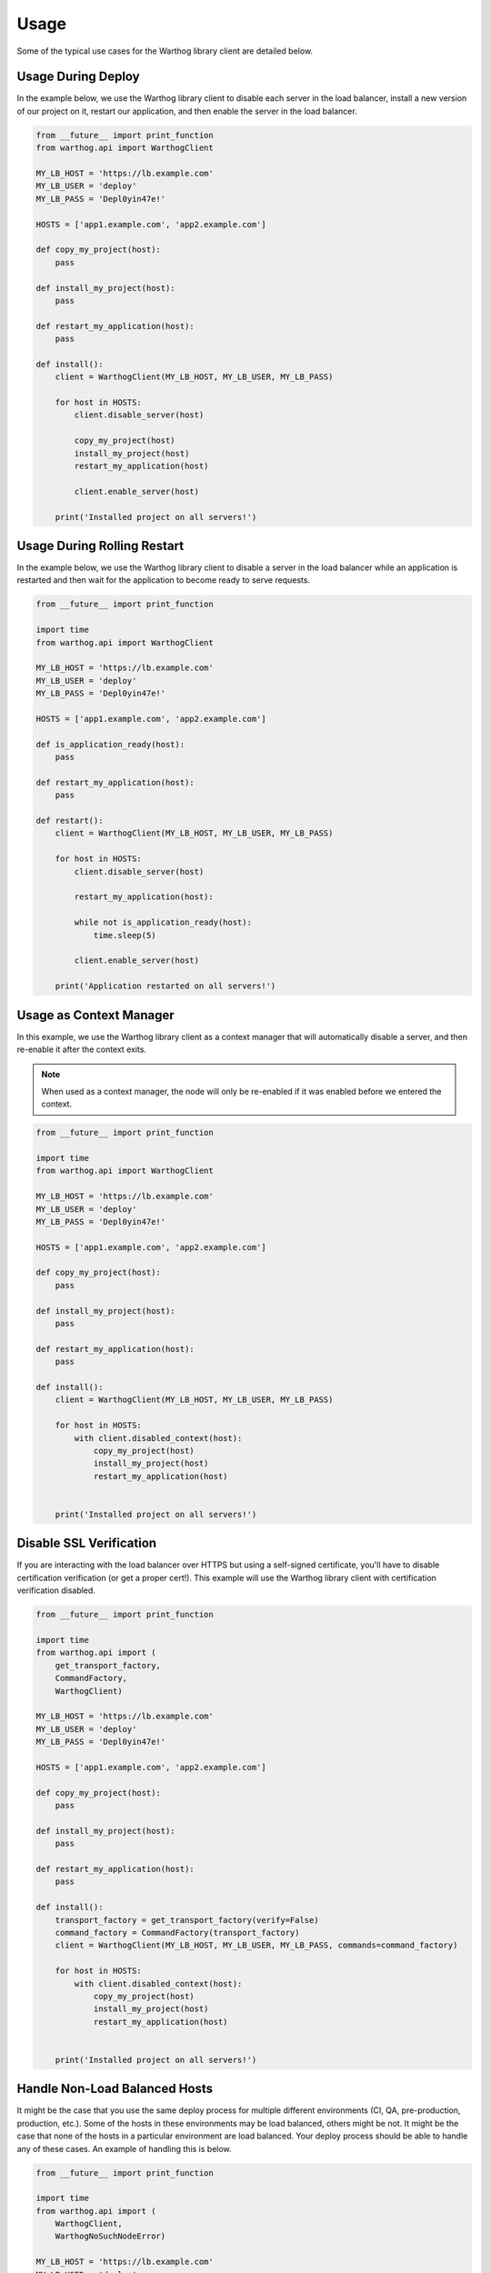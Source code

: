 Usage
=====

Some of the typical use cases for the Warthog library client are detailed below.

Usage During Deploy
-------------------

In the example below, we use the Warthog library client to disable each server in the
load balancer, install a new version of our project on it, restart our application, and
then enable the server in the load balancer.

.. code-block:: python

    from __future__ import print_function
    from warthog.api import WarthogClient

    MY_LB_HOST = 'https://lb.example.com'
    MY_LB_USER = 'deploy'
    MY_LB_PASS = 'Depl0yin47e!'

    HOSTS = ['app1.example.com', 'app2.example.com']

    def copy_my_project(host):
        pass

    def install_my_project(host):
        pass

    def restart_my_application(host):
        pass

    def install():
        client = WarthogClient(MY_LB_HOST, MY_LB_USER, MY_LB_PASS)

        for host in HOSTS:
            client.disable_server(host)

            copy_my_project(host)
            install_my_project(host)
            restart_my_application(host)

            client.enable_server(host)

        print('Installed project on all servers!')



Usage During Rolling Restart
----------------------------

In the example below, we use the Warthog library client to disable a server in the
load balancer while an application is restarted and then wait for the application to
become ready to serve requests.

.. code-block:: python

    from __future__ import print_function

    import time
    from warthog.api import WarthogClient

    MY_LB_HOST = 'https://lb.example.com'
    MY_LB_USER = 'deploy'
    MY_LB_PASS = 'Depl0yin47e!'

    HOSTS = ['app1.example.com', 'app2.example.com']

    def is_application_ready(host):
        pass

    def restart_my_application(host):
        pass

    def restart():
        client = WarthogClient(MY_LB_HOST, MY_LB_USER, MY_LB_PASS)

        for host in HOSTS:
            client.disable_server(host)

            restart_my_application(host):

            while not is_application_ready(host):
                time.sleep(5)

            client.enable_server(host)

        print('Application restarted on all servers!')

Usage as Context Manager
------------------------

In this example, we use the Warthog library client as a context manager that
will automatically disable a server, and then re-enable it after the context
exits.

.. note::

    When used as a context manager, the node will only be re-enabled if it
    was enabled before we entered the context.

.. code-block:: python

    from __future__ import print_function

    import time
    from warthog.api import WarthogClient

    MY_LB_HOST = 'https://lb.example.com'
    MY_LB_USER = 'deploy'
    MY_LB_PASS = 'Depl0yin47e!'

    HOSTS = ['app1.example.com', 'app2.example.com']

    def copy_my_project(host):
        pass

    def install_my_project(host):
        pass

    def restart_my_application(host):
        pass

    def install():
        client = WarthogClient(MY_LB_HOST, MY_LB_USER, MY_LB_PASS)

        for host in HOSTS:
            with client.disabled_context(host):
                copy_my_project(host)
                install_my_project(host)
                restart_my_application(host)


        print('Installed project on all servers!')


Disable SSL Verification
------------------------

If you are interacting with the load balancer over HTTPS but using a self-signed certificate,
you'll have to disable certification verification (or get a proper cert!). This example will use
the Warthog library client with certification verification disabled.

.. code-block:: python

    from __future__ import print_function

    import time
    from warthog.api import (
        get_transport_factory,
        CommandFactory,
        WarthogClient)

    MY_LB_HOST = 'https://lb.example.com'
    MY_LB_USER = 'deploy'
    MY_LB_PASS = 'Depl0yin47e!'

    HOSTS = ['app1.example.com', 'app2.example.com']

    def copy_my_project(host):
        pass

    def install_my_project(host):
        pass

    def restart_my_application(host):
        pass

    def install():
        transport_factory = get_transport_factory(verify=False)
        command_factory = CommandFactory(transport_factory)
        client = WarthogClient(MY_LB_HOST, MY_LB_USER, MY_LB_PASS, commands=command_factory)

        for host in HOSTS:
            with client.disabled_context(host):
                copy_my_project(host)
                install_my_project(host)
                restart_my_application(host)


        print('Installed project on all servers!')


Handle Non-Load Balanced Hosts
------------------------------

It might be the case that you use the same deploy process for multiple different environments
(CI, QA, pre-production, production, etc.). Some of the hosts in these environments may be load
balanced, others might be not. It might be the case that none of the hosts in a particular environment
are load balanced. Your deploy process should be able to handle any of these cases. An example of
handling this is below.

.. code-block:: python

    from __future__ import print_function

    import time
    from warthog.api import (
        WarthogClient,
        WarthogNoSuchNodeError)

    MY_LB_HOST = 'https://lb.example.com'
    MY_LB_USER = 'deploy'
    MY_LB_PASS = 'Depl0yin47e!'

    HOSTS = ['web-app1.example.com', 'web-app2.example.com', 'batch-jobs.example.com']

    def copy_my_project(host):
        pass

    def install_my_project(host):
        pass

    def restart_my_application(host):
        pass

    def install():
        client = WarthogClient(MY_LB_HOST, MY_LB_USER, MY_LB_PASS)

        for host in HOSTS:
            try:
                client.disable_server(host)
            except WarthogNoSuchNodeError:
                use_lb = False
            else:
                use_lb = True

            copy_my_project(host)
            install_my_project(host)
            restart_my_application(host)

            if use_lb:
                client.enable_server(host)

        print('Installed project on all servers!')

Using an INI-style Configuration File
-------------------------------------

Since version :doc:`0.4.0 </changes>`, Warthog includes a module for parsing expected
configuration settings. Using an external configuration file via this module allows you
to keep credentials for your load balancer in a separate, centralized, config file instead
of embedded in each deploy script.

Use of a configuration file is not required if you are using the :class:`warthog.client.WarthogClient`
class directly. However, if you are using the :doc:`cli`, a configuration file is required.

Refer to the :doc:`cli` documentation for more information about the specific syntax
and expected locations of the configuration file.

Below is an example of loading configuration settings from one of the default locations
for the configuration file.

.. code-block:: python

    from warthog.api import WarthogConfigLoader, WarthogClient

    HOSTS = ['app1.example.com', 'app2.example.com']

    def copy_my_project(host):
        pass

    def install_my_project(host):
        pass

    def restart_my_application(host):
        pass

    def install():
        # We aren't specifying a custom path for a config file. This means
        # we're letting the WarthogConfigLoader check each of the default
        # locations for a config file.
        config_loader = WarthogConfigLoader()
        settings = config_loader.parse_configuration()

        # Create a new instance of the client with settings we parsed from
        # the configuration file. Hooray no hardcoded user and password!
        client = WarthogClient(settings.scheme_host, settings.username, settings.password)

        for host in HOSTS:
            client.disable_server(host)

            copy_my_project(host)
            install_my_project(host)
            restart_my_application(host)

            client.enable_server(host)

        print('Installed project on all servers!')
